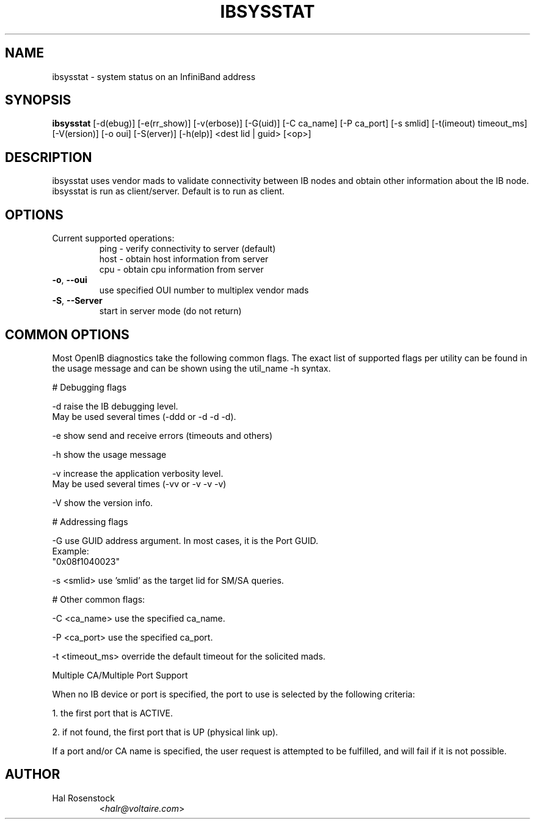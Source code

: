 .TH IBSYSSTAT 8 "August 11, 2006" "OpenIB" "OpenIB Diagnostics"

.SH NAME
ibsysstat \- system status on an InfiniBand address

.SH SYNOPSIS
.B ibsysstat
[\-d(ebug)] [\-e(rr_show)] [\-v(erbose)] [\-G(uid)]
[\-C ca_name] [\-P ca_port] [\-s smlid] [\-t(imeout) timeout_ms]
[\-V(ersion)] [\-o oui] [\-S(erver)] [\-h(elp)] <dest lid | guid> [<op>]

.SH DESCRIPTION
.PP
ibsysstat uses vendor mads to validate connectivity between IB nodes
and obtain other information about the IB node. ibsysstat is run as
client/server. Default is to run as client.

.SH OPTIONS

.PP
.TP
Current supported operations:
 ping \- verify connectivity to server (default)
 host \- obtain host information from server
 cpu  \- obtain cpu information from server
.TP
\fB\-o\fR, \fB\-\-oui\fR
use specified OUI number to multiplex vendor mads
.TP
\fB\-S\fR, \fB\-\-Server\fR
start in server mode (do not return)


.SH COMMON OPTIONS

Most OpenIB diagnostics take the following common flags. The exact list of
supported flags per utility can be found in the usage message and can be shown
using the util_name -h syntax.

# Debugging flags
.PP
\-d      raise the IB debugging level.
        May be used several times (-ddd or -d -d -d).
.PP
\-e      show send and receive errors (timeouts and others)
.PP
\-h      show the usage message
.PP
\-v      increase the application verbosity level.
        May be used several times (-vv or -v -v -v)
.PP
\-V      show the version info.

# Addressing flags
.PP
\-G      use GUID address argument. In most cases, it is the Port GUID.
        Example:
        "0x08f1040023"
.PP
\-s <smlid>      use 'smlid' as the target lid for SM/SA queries.

# Other common flags:
.PP
\-C <ca_name>    use the specified ca_name.
.PP
\-P <ca_port>    use the specified ca_port.
.PP
\-t <timeout_ms> override the default timeout for the solicited mads.

Multiple CA/Multiple Port Support

When no IB device or port is specified, the port to use is selected
by the following criteria:
.PP
1. the first port that is ACTIVE.
.PP
2. if not found, the first port that is UP (physical link up).

If a port and/or CA name is specified, the user request is
attempted to be fulfilled, and will fail if it is not possible.

.SH AUTHOR
.TP
Hal Rosenstock
.RI < halr@voltaire.com >
